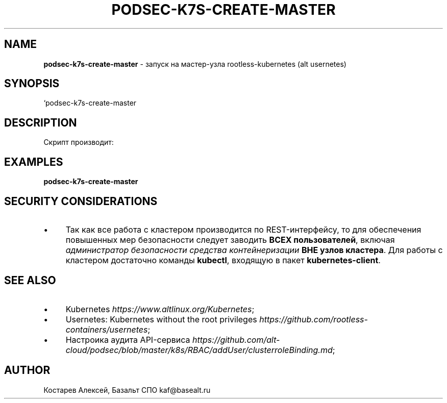 .\" generated with Ronn/v0.7.3
.\" http://github.com/rtomayko/ronn/tree/0.7.3
.
.TH "PODSEC\-K7S\-CREATE\-MASTER" "1" "April 2023" "" ""
.
.SH "NAME"
\fBpodsec\-k7s\-create\-master\fR \- запуск на мастер\-узла rootless\-kubernetes (alt usernetes)
.
.SH "SYNOPSIS"
`podsec\-k7s\-create\-master
.
.SH "DESCRIPTION"
Скрипт производит:
.
.SH "EXAMPLES"
\fBpodsec\-k7s\-create\-master\fR
.
.SH "SECURITY CONSIDERATIONS"
.
.IP "\(bu" 4
Так как все работа с кластером производится по REST\-интерфейсу, то для обеспечения повышенных мер безопасности следует заводить \fBВСЕХ пользователей\fR, включая \fIадминистратор безопасности средства контейнеризации\fR \fBВНЕ узлов кластера\fR\. Для работы с кластером достаточно команды \fBkubectl\fR, входящую в пакет \fBkubernetes\-client\fR\.
.
.IP "" 0
.
.SH "SEE ALSO"
.
.IP "\(bu" 4
Kubernetes \fIhttps://www\.altlinux\.org/Kubernetes\fR;
.
.IP "\(bu" 4
Usernetes: Kubernetes without the root privileges \fIhttps://github\.com/rootless\-containers/usernetes\fR;
.
.IP "\(bu" 4
Настроика аудита API\-сервиса \fIhttps://github\.com/alt\-cloud/podsec/blob/master/k8s/RBAC/addUser/clusterroleBinding\.md\fR;
.
.IP "" 0
.
.SH "AUTHOR"
Костарев Алексей, Базальт СПО kaf@basealt\.ru
